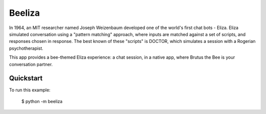 Beeliza
=======

In 1964, an MIT researcher named Joseph Weizenbaum developed one of the
world's first chat bots - Eliza. Eliza simulated conversation using a "pattern
matching" approach, where inputs are matched against a set of scripts, and
responses chosen in response. The best known of these "scripts" is DOCTOR,
which simulates a session with a Rogerian psychotherapist.

This app provides a bee-themed Eliza experience: a chat session, in a
native app, where Brutus the Bee is your conversation partner.

Quickstart
~~~~~~~~~~

To run this example:

    $ python -m beeliza
